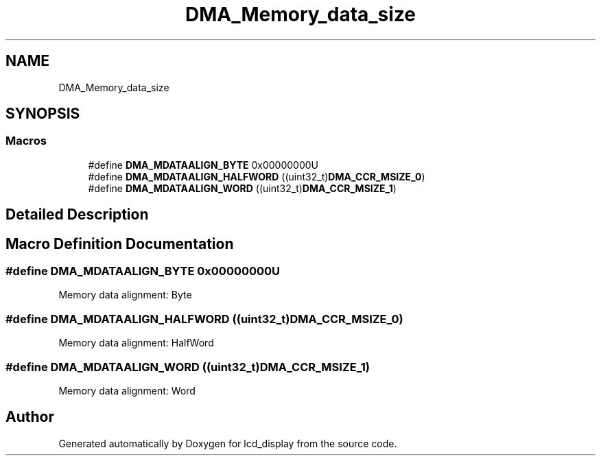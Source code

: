 .TH "DMA_Memory_data_size" 3 "Thu Oct 29 2020" "lcd_display" \" -*- nroff -*-
.ad l
.nh
.SH NAME
DMA_Memory_data_size
.SH SYNOPSIS
.br
.PP
.SS "Macros"

.in +1c
.ti -1c
.RI "#define \fBDMA_MDATAALIGN_BYTE\fP   0x00000000U"
.br
.ti -1c
.RI "#define \fBDMA_MDATAALIGN_HALFWORD\fP   ((uint32_t)\fBDMA_CCR_MSIZE_0\fP)"
.br
.ti -1c
.RI "#define \fBDMA_MDATAALIGN_WORD\fP   ((uint32_t)\fBDMA_CCR_MSIZE_1\fP)"
.br
.in -1c
.SH "Detailed Description"
.PP 

.SH "Macro Definition Documentation"
.PP 
.SS "#define DMA_MDATAALIGN_BYTE   0x00000000U"
Memory data alignment: Byte 
.br
 
.SS "#define DMA_MDATAALIGN_HALFWORD   ((uint32_t)\fBDMA_CCR_MSIZE_0\fP)"
Memory data alignment: HalfWord 
.SS "#define DMA_MDATAALIGN_WORD   ((uint32_t)\fBDMA_CCR_MSIZE_1\fP)"
Memory data alignment: Word 
.br
 
.SH "Author"
.PP 
Generated automatically by Doxygen for lcd_display from the source code\&.
